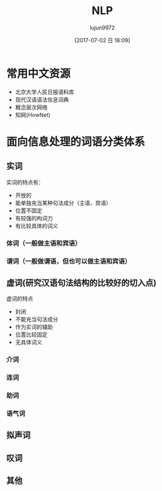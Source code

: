 #+TITLE: NLP
#+AUTHOR: lujun9972
#+TAGS: .
#+DATE: [2017-07-02 日 18:09]
#+LANGUAGE:  zh-CN
#+OPTIONS:  H:6 num:nil toc:t \n:nil ::t |:t ^:nil -:nil f:t *:t <:nil

* 常用中文资源
+ 北京大学人民日报语料库
+ 现代汉语语法信息词典
+ 概念层次网络
+ 知网(HowNet)
* 面向信息处理的词语分类体系
** 实词
实词的特点有：
+ 开放的
+ 能单独充当某种句法成分（主语，宾语）
+ 位置不固定
+ 有较强的构词力
+ 有比较具体的词义
*** 体词（一般做主语和宾语）
*** 谓词（一般做谓语，但也可以做主语和宾语）
** 虚词(研究汉语句法结构的比较好的切入点)
虚词的特点
+ 封闭
+ 不能充当句法成分
+ 作为实词的辅助
+ 位置比较固定
+ 无具体词义
*** 介词
*** 连词
*** 助词
*** 语气词
** 拟声词
** 叹词
** 其他
